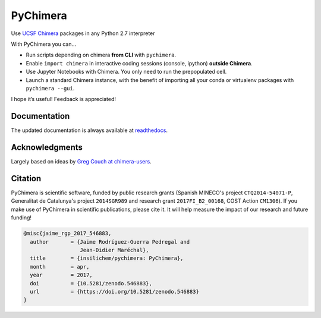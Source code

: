 PyChimera
=========

.. image:: https://travis-ci.org/insilichem/pychimera.svg?branch=master
   :target: https://travis-ci.org/insilichem/pychimera
   :alt: Travis CI status

.. image:: https://ci.appveyor.com/api/projects/status/fwp3uum6be7tcfqn/branch/master?svg=true
   :target: https://ci.appveyor.com/project/jaimergp/pychimera
   :alt: AppVeyor status

.. image:: https://readthedocs.org/projects/pychimera/badge/?version=latest
   :target: http://pychimera.readthedocs.io/en/latest/?badge=latest
   :alt: Documentation Status

.. image:: https://zenodo.org/badge/50309940.svg
   :target: https://zenodo.org/badge/latestdoi/50309940
   :alt: Zenodo DOI


Use `UCSF Chimera`_ packages in any Python 2.7 interpreter

With PyChimera you can…

-  Run scripts depending on chimera **from CLI** with ``pychimera``.
-  Enable ``import chimera`` in interactive coding sessions (console, ipython)
   **outside Chimera**.
-  Use Jupyter Notebooks with Chimera. You only need to run the prepopulated cell.
-  Launch a standard Chimera instance, with the benefit of importing all
   your conda or virtualenv packages with ``pychimera --gui``.

I hope it’s useful! Feedback is appreciated!

Documentation
-------------

The updated documentation is always available at `readthedocs`_.

Acknowledgments
---------------

Largely based on ideas by `Greg Couch at chimera-users`_.

.. _UCSF Chimera: https://www.cgl.ucsf.edu/chimera/
.. _latest UCSF Chimera: http://www.cgl.ucsf.edu/chimera/download.html
.. _Greg Couch at chimera-users: http://www.cgl.ucsf.edu/pipermail/chimera-users/2015-January/010647.html
.. _readthedocs: http://pychimera.readthedocs.io

Citation
--------

.. image:: https://zenodo.org/badge/50309940.svg
   :target: https://zenodo.org/badge/latestdoi/50309940

PyChimera is scientific software, funded by public research grants
(Spanish MINECO's project ``CTQ2014-54071-P``, Generalitat de Catalunya's
project ``2014SGR989`` and research grant ``2017FI_B2_00168``, COST Action ``CM1306``).
If you make use of PyChimera in scientific publications, please cite it. It will help
measure the impact of our research and future funding!

.. code-block:: latex

    @misc{jaime_rgp_2017_546883,
      author       = {Jaime Rodríguez-Guerra Pedregal and
                      Jean-Didier Maréchal},
      title        = {insilichem/pychimera: PyChimera},
      month        = apr,
      year         = 2017,
      doi          = {10.5281/zenodo.546883},
      url          = {https://doi.org/10.5281/zenodo.546883}
    }